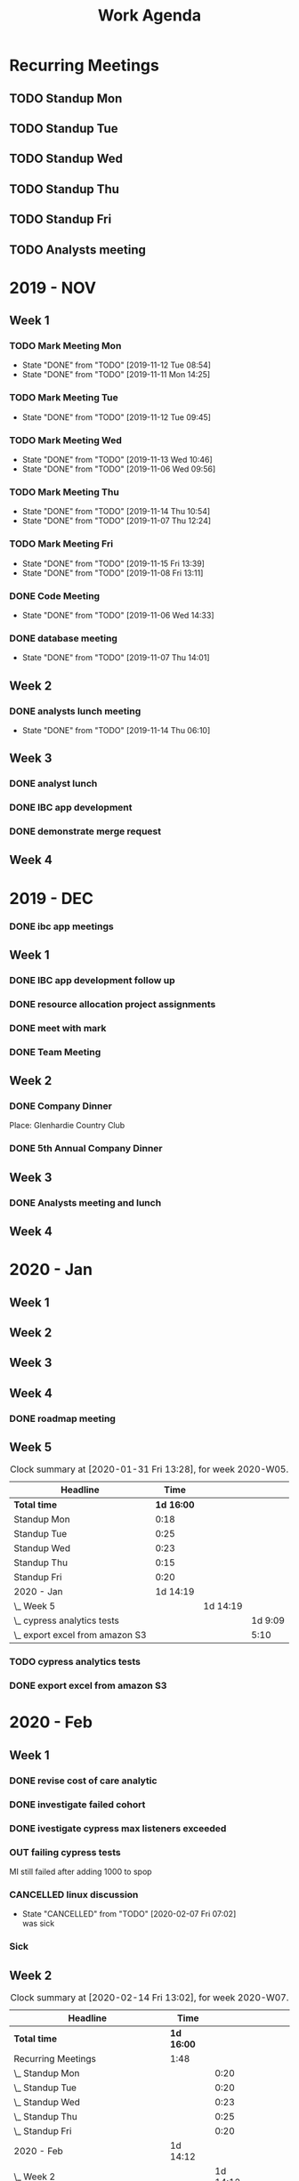 #+TITLE:Work Agenda
#+TODO: TODO(t) WAIT(w@/!) | CANCELLED(c@) DONE(d) OUT(o)

* Recurring Meetings

** TODO Standup Mon
   SCHEDULED: <2020-02-17 Mon 11:00 ++1w>
   :PROPERTIES:
   :LAST_REPEAT: [2020-02-10 Mon 11:01]
   :LOGGING:  NONE
   :END:
   :LOGBOOK:
   CLOCK: [2020-02-10 Mon 11:01]--[2020-02-10 Mon 11:21] =>  0:20
   CLOCK: [2020-01-27 Mon 10:59]--[2020-01-27 Mon 11:17] =>  0:18
   CLOCK: [2020-02-03 Mon 10:59]--[2020-02-03 Mon 11:25] =>  0:26
   :END:

** TODO Standup Tue
   SCHEDULED: <2020-02-18 Tue 11:00 ++1w>
   :PROPERTIES:
   :LAST_REPEAT: [2020-02-12 Wed 09:07]
   :LOGGING:  NONE
   :END:
   :LOGBOOK:
   CLOCK: [2020-02-11 Tue 11:00]--[2020-02-11 Tue 11:20] =>  0:20
   CLOCK: [2020-02-04 Tue 10:58]--[2020-02-04 Tue 11:16] =>  0:18
   CLOCK: [2020-01-28 Tue 10:57]--[2020-01-28 Tue 11:22] =>  0:25
   :END:

** TODO Standup Wed
   SCHEDULED: <2020-02-19 Wed 11:00 ++1w>
   :PROPERTIES:
   :LAST_REPEAT: [2020-02-12 Wed 11:22]
   :LOGGING:  NONE
   :END:
   :LOGBOOK:
   CLOCK: [2020-02-12 Wed 10:59]--[2020-02-12 Wed 11:22] =>  0:23
   CLOCK: [2020-02-05 Wed 10:55]--[2020-02-05 Wed 11:23] =>  0:28
   CLOCK: [2020-01-29 Wed 11:00]--[2020-01-29 Wed 11:23] =>  0:23
   :END:

** TODO Standup Thu
   SCHEDULED: <2020-02-20 Thu 11:00 ++1w>
   :PROPERTIES:
   :LAST_REPEAT: [2020-02-13 Thu 13:54]
   :LOGGING:  NONE
   :END:
   :LOGBOOK:
   CLOCK: [2020-02-13 Thu 10:55]--[2020-02-13 Thu 11:20] =>  0:25
   CLOCK: [2020-01-30 Thu 11:00]--[2020-01-30 Thu 11:15] =>  0:15
   :END:

** TODO Standup Fri
   SCHEDULED: <2020-02-21 Fri 11:00 ++1w>
   :PROPERTIES:
   :LAST_REPEAT: [2020-02-14 Fri 11:18]
   :LOGGING:  NONE
   :END:
   :LOGBOOK:
   CLOCK: [2020-02-14 Fri 11:00]--[2020-02-14 Fri 11:20] =>  0:20
   CLOCK: [2020-01-31 Fri 11:00]--[2020-01-31 Fri 11:20] =>  0:20
   CLOCK: [2020-02-07 Fri 11:00]--[2020-02-07 Fri 11:15] =>  0:15
   :END:


** TODO Analysts meeting
   SCHEDULED: <2020-02-17 Mon ++2w>
   :PROPERTIES:
   :LAST_REPEAT: [2020-02-04 Tue 07:33]
   :LOGGING:  NONE
   :END:
   :LOGBOOK:
   CLOCK: [2020-02-03 Mon 12:30]--[2020-02-03 Mon 13:45] =>  1:15
   :END:


* 2019 - NOV

** Week 1
   :LOGBOOK:
   CLOCK: [2019-11-08 Fri 06:40]--[2019-11-08 Wed 14:06] =>  7:26
   CLOCK: [2019-11-07 Thu 07:30]--[2019-11-07 Wed 15:14] =>  7:44
   CLOCK: [2019-11-06 Wed 07:29]--[2019-11-06 Wed 15:45] =>  8:16
   CLOCK: [2019-11-05 Tue 13:47]--[2019-11-05 Tue 16:47] =>  3:00
   CLOCK: [2019-11-05 Tue 07:20]--[2019-11-05 Tue 12:54] =>  5:34
   CLOCK: [2019-11-04 Mon 12:00]--[2019-11-04 Mon 16:30] =>  4:30
   CLOCK: [2019-11-04 Mon 08:30]--[2019-11-04 Mon 11:00] =>  2:30
   :END:

*** TODO Mark Meeting Mon
    :PROPERTIES:
    :LAST_REPEAT: [2019-11-12 Tue 08:54]
    :END:
    - State "DONE"       from "TODO"       [2019-11-12 Tue 08:54]
    - State "DONE"       from "TODO"       [2019-11-11 Mon 14:25]
*** TODO Mark Meeting Tue
    :PROPERTIES:
    :LAST_REPEAT: [2019-11-12 Tue 09:45]
    :END:
    - State "DONE"       from "TODO"       [2019-11-12 Tue 09:45]
*** TODO Mark Meeting Wed
    :PROPERTIES:
    :LAST_REPEAT: [2019-11-13 Wed 10:46]
    :END:
    - State "DONE"       from "TODO"       [2019-11-13 Wed 10:46]
    - State "DONE"       from "TODO"       [2019-11-06 Wed 09:56]
*** TODO Mark Meeting Thu
    :PROPERTIES:
    :LAST_REPEAT: [2019-11-14 Thu 10:54]
    :END:
    - State "DONE"       from "TODO"       [2019-11-14 Thu 10:54]
    - State "DONE"       from "TODO"       [2019-11-07 Thu 12:24]
*** TODO Mark Meeting Fri
    :PROPERTIES:
    :LAST_REPEAT: [2019-11-15 Fri 13:39]
    :END:


    - State "DONE"       from "TODO"       [2019-11-15 Fri 13:39]
    - State "DONE"       from "TODO"       [2019-11-08 Fri 13:11]


*** DONE Code Meeting
    SCHEDULED: <2019-11-06 Wed 13:30>
    - State "DONE"       from "TODO"       [2019-11-06 Wed 14:33]


*** DONE database meeting
    SCHEDULED: <2019-11-07 Thu 14:00>
    - State "DONE"       from "TODO"       [2019-11-07 Thu 14:01]


** Week 2
   :LOGBOOK:
   CLOCK: [2019-11-15 Fri 06:15]--[2019-11-15 Fri 14:15] =>  8:00
   CLOCK: [2019-11-14 Thu 06:15]--[2019-11-14 Wed 13:15] =>  7:00
   CLOCK: [2019-11-13 Wed 06:30]--[2019-11-13 Wed 15:00] =>  8:30
   CLOCK: [2019-11-12 Tue 06:30]--[2019-11-12 Tue 14:45] =>  8:15
   CLOCK: [2019-11-11 Mon 06:15]--[2019-11-11 Mon 14:30] =>  8:15
   :END:

*** DONE analysts lunch meeting
    SCHEDULED: <2019-11-13 Wed 13:00>
    - State "DONE"       from "TODO"       [2019-11-14 Thu 06:10]

** Week 3
   :LOGBOOK:
   CLOCK: [2019-11-22 Fri 06:30]--[2019-11-22 Thu 14:30] =>  8:00
   CLOCK: [2019-11-21 Thu 06:15]--[2019-11-21 Thu 14:15] =>  8:00
   CLOCK: [2019-11-20 Wed 06:15]--[2019-11-20 Wed 14:15] =>  8:00
   CLOCK: [2019-11-19 Tue 06:00]--[2019-11-19 Tue 14:00] =>  8:00
   CLOCK: [2019-11-18 Mon 06:30]--[2019-11-18 Mon 14:30] =>  8:00
   :END:

*** DONE analyst lunch
    SCHEDULED: <2019-11-18 Mon 13:00>

*** DONE IBC app development
    SCHEDULED: <2019-11-22 Fri 13:00-14:00>

*** DONE demonstrate merge request
    SCHEDULED: <2019-11-22 Fri 11:30>

** Week 4
   :LOGBOOK:
   CLOCK: [2019-11-27 Wed 06:00]--[2019-11-27 Wed 14:00] =>  8:00
   CLOCK: [2019-11-26 Tue 06:15]--[2019-11-26 Tue 14:15] =>  8:00
   CLOCK: [2019-11-25 Mon 06:30]--[2019-11-25 Mon 14:30] =>  8:00
   :END:


* 2019 - DEC

*** DONE ibc app meetings

** Week 1
   :LOGBOOK:
   CLOCK: [2019-12-06 Fri 06:30]--[2019-12-06 Fri 14:30] =>  8:00
   CLOCK: [2019-12-05 Thu 06:15]--[2019-12-05 Thu 14:15] =>  8:00
   CLOCK: [2019-12-04 Wed 06:30]--[2019-12-04 Wed 14:00] =>  7:30
   CLOCK: [2019-12-03 Tue 06:30]--[2019-12-03 Tue 14:30] =>  8:00
   CLOCK: [2019-12-02 Mon 06:30]--[2019-12-02 Mon 15:00] =>  8:30
   :END:

*** DONE IBC app development follow up
    SCHEDULED: <2019-12-03 Tue 13:00>

*** DONE resource allocation project assignments
    SCHEDULED: <2019-12-03 11:30 Tue>

*** DONE meet with mark
    SCHEDULED: <2019-12-04 Wed>

*** DONE Team Meeting
    SCHEDULED: <2019-12-05 11:00 Thu>


** Week 2
   :LOGBOOK:
   CLOCK: [2019-12-13 Fri 06:00]--[2019-12-13 Fri 14:00] =>  8:00
   CLOCK: [2019-12-12 Thu 06:30]--[2019-12-12 Wed 14:30] =>  8:00
   CLOCK: [2019-12-11 Wed 06:30]--[2019-12-11 Wed 14:45] =>  8:15
   CLOCK: [2019-12-10 Tue 06:15]--[2019-12-10 Tue 13:30] =>  7:15
   CLOCK: [2019-12-09 Mon 06:15]--[2019-12-09 Mon 14:45] =>  8:30
   :END:

*** DONE Company Dinner
    SCHEDULED: <2019-12-10 Tue 11:45>

    Place: Glenhardie Country Club

*** DONE 5th Annual Company Dinner
    SCHEDULED: <2019-12-12 Thu 16:00>


** Week 3
   :LOGBOOK:
   CLOCK: [2019-12-20 Fri 06:15]--[2019-12-20 Fri 15:00] =>  8:45
   CLOCK: [2019-12-19 Thu 07:30]--[2019-12-19 Thu 15:15] =>  7:45
   CLOCK: [2019-12-18 Tue 06:30]--[2019-12-18 Tue 14:30] =>  8:00
   CLOCK: [2019-12-17 Tue 06:00]--[2019-12-17 Tue 14:00] =>  8:00
   CLOCK: [2019-12-16 Mon 06:45]--[2019-12-16 Mon 14:15] =>  7:30
   :END:

*** DONE Analysts meeting and lunch
    SCHEDULED: <2019-12-16 Mon 12:00>


** Week 4
   :LOGBOOK:
   CLOCK: [2019-12-23 Mon 06:00]--[2019-12-23 Mon 15:00] =>  9:00
   :END:


* 2020 - Jan

** Week 1
   :LOGBOOK:
   CLOCK: [2020-01-03 Fri 07:00]--[2020-01-03 Fri 15:00] =>  8:00
   :END:


** Week 2
   :LOGBOOK:
   CLOCK: [2020-01-10 Fri 06:45]--[2020-01-10 Fri 15:45] =>  9:00
   CLOCK: [2020-01-09 Thu 07:00]--[2020-01-09 Thu 14:00] =>  7:00
   CLOCK: [2020-01-08 Wed 06:15]--[2020-01-08 Thu 14:15] =>  8:00
   CLOCK: [2020-01-07 Tue 07:00]--[2020-01-07 Wed 15:00] =>  8:00
   CLOCK: [2020-01-06 Mon 07:00]--[2020-01-06 Mon 15:00] =>  8:00
   :END:


** Week 3
   :LOGBOOK:
   CLOCK: [2020-01-17 Fri 06:00]--[2020-01-17 Fri 14:00] =>  8:00
   CLOCK: [2020-01-16 Thu 06:15]--[2020-01-16 Thu 14:15] =>  8:00
   CLOCK: [2020-01-15 Wed 06:00]--[2020-01-15 Wed 14:00] =>  8:00
   CLOCK: [2020-01-14 Tue 06:30]--[2020-01-14 Tue 14:30] =>  8:00
   CLOCK: [2020-01-13 Mon 06:30]--[2020-01-13 Mon 14:30] =>  8:00
   :END:


** Week 4
   :LOGBOOK:
   CLOCK: [2020-01-24 Fri 06:15]--[2020-01-24 Fri 14:30] =>  8:15
   CLOCK: [2020-01-23 Thu 06:30]--[2020-01-23 Thu 14:00] =>  7:30
   CLOCK: [2020-01-22 Wed 06:15]--[2020-01-22 Wed 14:00] =>  7:45
   CLOCK: [2020-01-21 Tue 06:00]--[2020-01-21 Tue 14:00] =>  8:00
   CLOCK: [2020-01-20 Mon 06:45]--[2020-01-20 Mon 15:15] =>  8:30
   :END:

*** DONE roadmap meeting
    SCHEDULED: <2020-01-23 Thu 09:30>


** Week 5

#+BEGIN: clocktable :block thisweek :maxlevel 3
#+CAPTION: Clock summary at [2020-01-31 Fri 13:28], for week 2020-W05.
| Headline                          |       Time |          |         |
|-----------------------------------+------------+----------+---------|
| *Total time*                      | *1d 16:00* |          |         |
|-----------------------------------+------------+----------+---------|
| Standup Mon                       |       0:18 |          |         |
| Standup Tue                       |       0:25 |          |         |
| Standup Wed                       |       0:23 |          |         |
| Standup Thu                       |       0:15 |          |         |
| Standup Fri                       |       0:20 |          |         |
| 2020 - Jan                        |   1d 14:19 |          |         |
| \_  Week 5                        |            | 1d 14:19 |         |
| \_    cypress analytics tests     |            |          | 1d 9:09 |
| \_    export excel from amazon S3 |            |          |    5:10 |
#+END:

*** TODO cypress analytics tests
    :LOGBOOK:
    CLOCK: [2020-01-31 Fri 11:20]--[2020-01-31 Fri 14:30] =>  3:10
    CLOCK: [2020-01-31 Fri 08:25]--[2020-01-31 Fri 11:00] =>  2:35
    CLOCK: [2020-01-30 Thu 06:30]--[2020-01-30 Thu 11:00] =>  5:12
    CLOCK: [2020-01-29 Wed 11:23]--[2020-01-29 Wed 14:30] =>  3:07
    CLOCK: [2020-01-29 Wed 06:30]--[2020-01-29 Wed 11:00] =>  4:30
    CLOCK: [2020-01-28 Tue 11:22]--[2020-01-28 Tue 14:45] =>  3:23
    CLOCK: [2020-01-28 Tue 06:45]--[2020-01-28 Tue 10:57] =>  4:12
    CLOCK: [2020-01-27 Mon 11:17]--[2020-01-27 Mon 14:15] =>  2:58
    CLOCK: [2020-01-27 Mon 06:15]--[2020-01-27 Mon 10:59] =>  4:44
    :END:

*** DONE export excel from amazon S3
    :LOGBOOK:
    CLOCK: [2020-01-31 Fri 06:30]--[2020-01-31 Fri 08:25] =>  1:55
    CLOCK: [2020-01-30 Thu 11:15]--[2020-01-30 Thu 14:30] =>  3:15
    :END:


* 2020 - Feb

** Week 1

   #+BEGIN: clocktable :block thisweek :step day :maxlevel 3
   #+END:

*** DONE revise cost of care analytic
    :LOGBOOK:
    CLOCK: [2020-02-03 Mon 06:30]--[2020-02-03 Mon 08:30] =>  2:30
    :END:
*** DONE investigate failed cohort
    :LOGBOOK:
    CLOCK: [2020-02-04 Tue 11:31]--[2020-02-04 Tue 14:00] =>  2:29
    CLOCK: [2020-02-03 Mon 08:30]--[2020-02-03 Mon 09:30] =>  1:00
    CLOCK: [2020-02-05 Wed 08:56]--[2020-02-05 Wed 09:20] =>  0:24
    :END:
*** DONE ivestigate cypress max listeners exceeded
    :LOGBOOK:
    CLOCK: [2020-02-05 Wed 06:00]--[2020-02-05 Wed 07:14] =>  1:14
    CLOCK: [2020-02-04 Tue 06:30]--[2020-02-04 Tue 07:30] =>  1:30
    CLOCK: [2020-02-03 Mon 09:30]--[2020-02-03 Mon 11:00] =>  1:30
    CLOCK: [2020-02-03 Mon 11:25]--[2020-02-03 Mon 12:30] =>  1:05
    CLOCK: [2020-02-03 Mon 13:45]--[2020-02-03 Mon 14:00] =>  0:15
    :END:
*** OUT failing cypress tests
    :LOGBOOK:
    CLOCK: [2020-02-07 Fri 11:15]--[2020-02-07 Fri 14:30] =>  3:15
    CLOCK: [2020-02-07 Fri 06:30]--[2020-02-07 Fri 11:00] =>  4:30
    CLOCK: [2020-02-05 Wed 14:00]--[2020-02-05 Wed 16:00] =>  2:00
    CLOCK: [2020-02-05 Wed 11:23]--[2020-02-05 Wed 12:30] =>  1:07
    CLOCK: [2020-02-05 Wed 07:14]--[2020-02-05 Wed 08:56] =>  1:42
    CLOCK: [2020-02-05 Wed 09:20]--[2020-02-05 Wed 10:55] =>  1:35
    CLOCK: [2020-02-04 Tue 11:16]--[2020-02-04 Tue 11:31] =>  0:15
    CLOCK: [2020-02-04 Tue 07:30]--[2020-02-04 Tue 10:57] =>  3:27
    :END:
    MI still failed after adding 1000 to spop
*** CANCELLED linux discussion
    SCHEDULED: <2020-02-06 Thu 10:30>

    - State "CANCELLED"  from "TODO"       [2020-02-07 Fri 07:02] \\
      was sick
*** Sick
    :LOGBOOK:
    CLOCK: [2020-02-06 Thu 06:00]--[2020-02-06 Thu 14:30] =>  8:30
    :END:

** Week 2

   #+BEGIN: clocktable :block week :maxlevel 3
   #+CAPTION: Clock summary at [2020-02-14 Fri 13:02], for week 2020-W07.
   | Headline                                       | Time       |          |       |
   |------------------------------------------------+------------+----------+-------|
   | *Total time*                                   | *1d 16:00* |          |       |
   |------------------------------------------------+------------+----------+-------|
   | Recurring Meetings                             | 1:48       |          |       |
   | \_  Standup Mon                                |            |     0:20 |       |
   | \_  Standup Tue                                |            |     0:20 |       |
   | \_  Standup Wed                                |            |     0:23 |       |
   | \_  Standup Thu                                |            |     0:25 |       |
   | \_  Standup Fri                                |            |     0:20 |       |
   | 2020 - Feb                                     | 1d 14:12   |          |       |
   | \_  Week 2                                     |            | 1d 14:12 |       |
   | \_    failing cypress tests                    |            |          | 10:10 |
   | \_    segment population 0 while generating    |            |          | 21:37 |
   | \_    culture club                             |            |          |  0:40 |
   | \_    analyst meeting, collaboration...        |            |          |  1:04 |
   | \_    moving to snowflake discussion           |            |          |  0:51 |
   | \_    linux discussion                         |            |          |  0:20 |
   | \_    moving platform to production...         |            |          |  0:45 |
   | \_    investigate failed cost of care analytic |            |          |  1:45 |
   | \_    Holiday                                  |            |          |  1:00 |
   #+END:

*** TODO failing cypress tests
    :LOGBOOK:
    CLOCK: [2020-02-11 Tue 11:20]--[2020-02-11 Tue 11:50] =>  0:35
    CLOCK: [2020-02-11 Tue 08:30]--[2020-02-11 Tue 11:00] =>  0:20
    CLOCK: [2020-02-10 Mon 11:21]--[2020-02-10 Mon 15:30] =>  4:09
    CLOCK: [2020-02-10 Mon 08:00]--[2020-02-10 Mon 11:01] =>  3:01
    :END:

*** DONE segment population 0 while generating
    :LOGBOOK:
    CLOCK: [2020-02-14 Fri 11:20]--[2020-02-14 Fri 12:00] =>  0:40
    CLOCK: [2020-02-14 Fri 10:20]--[2020-02-14 Fri 11:00] =>  0:40
    CLOCK: [2020-02-14 Fri 06:30]--[2020-02-14 Fri 10:00] =>  3:30
    CLOCK: [2020-02-13 Thu 13:53]--[2020-02-13 Thu 15:30] =>  1:37
    CLOCK: [2020-02-13 Thu 11:20]--[2020-02-13 Thu 13:02] =>  1:42
    CLOCK: [2020-02-13 Thu 07:30]--[2020-02-13 Thu 10:55] =>  3:25
    CLOCK: [2020-02-12 Wed 15:04]--[2020-02-12 Wed 16:30] =>  1:26
    CLOCK: [2020-02-12 Wed 11:22]--[2020-02-12 Wed 14:00] =>  2:38
    CLOCK: [2020-02-12 Wed 10:40]--[2020-02-12 Wed 10:59] =>  0:19
    CLOCK: [2020-02-12 Wed 08:30]--[2020-02-12 Wed 10:00] =>  2:29
    CLOCK: [2020-02-11 Tue 11:50]--[2020-02-11 Tue 16:00] =>  4:10
    :END:

*** DONE culture club
    SCHEDULED: <2020-02-12 Wed 10:00>
    :LOGBOOK:
    CLOCK: [2020-02-12 Wed 10:00]--[2020-02-12 Wed 10:40] =>  0:40
    :END:

*** DONE analyst meeting, collaboration duscussion
    SCHEDULED: <2020-02-12 Wed 14:00>
    :LOGBOOK:
    CLOCK: [2020-02-12 Wed 14:00]--[2020-02-12 Wed 15:04] =>  1:04
    :END:

*** DONE moving to snowflake discussion
    SCHEDULED: <2020-02-13 Thu 13:00>
    :LOGBOOK:
    CLOCK: [2020-02-13 Thu 13:02]--[2020-02-13 Thu 13:53] =>  0:51
    :END:

*** DONE linux discussion
    SCHEDULED: <2020-02-14 Fri 10:00>
    :LOGBOOK:
    CLOCK: [2020-02-14 Fri 10:00]--[2020-02-14 Fri 10:20] =>  0:20
    :END:

*** DONE moving platform to production  discussion
    SCHEDULED: <2020-02-14 Fri 12:00>
    :LOGBOOK:
    CLOCK: [2020-02-14 Fri 12:00]--[2020-02-14 Fri 12:45] =>  0:45
    :END:

*** TODO investigate failed cost of care analytic
    :LOGBOOK:
    CLOCK: [2020-02-14 Fri 12:45]--[2020-02-14 Fri 14:30] =>  1:45
    :END:

*** Holiday
    :LOGBOOK:
    CLOCK: [2020-02-14 Fri 14:30]--[2020-02-14 Fri 15:30] =>  1:00
    :END:


** Week 4

*** TODO happy hour
    SCHEDULED: <2020-02-27 Thu 17:30>
    Yard House - 160 N Gulph Rd, King of Prussia, PA 19406
